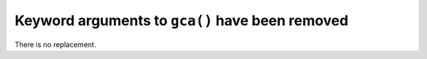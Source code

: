 Keyword arguments to ``gca()`` have been removed
~~~~~~~~~~~~~~~~~~~~~~~~~~~~~~~~~~~~~~~~~~~~~~~~

There is no replacement.
